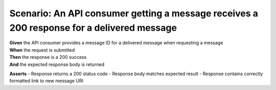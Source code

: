 Scenario: An API consumer getting a message receives a 200 response for a delivered message
===========================================================================================

| **Given** the API consumer provides a message ID for a delivered message when requesting a message
| **When** the request is submitted
| **Then** the response is a 200 success
| **And** the expected response body is returned

**Asserts**
- Response returns a 200 status code
- Response body matches expected result
- Response contains correctly formatted link to new message URI